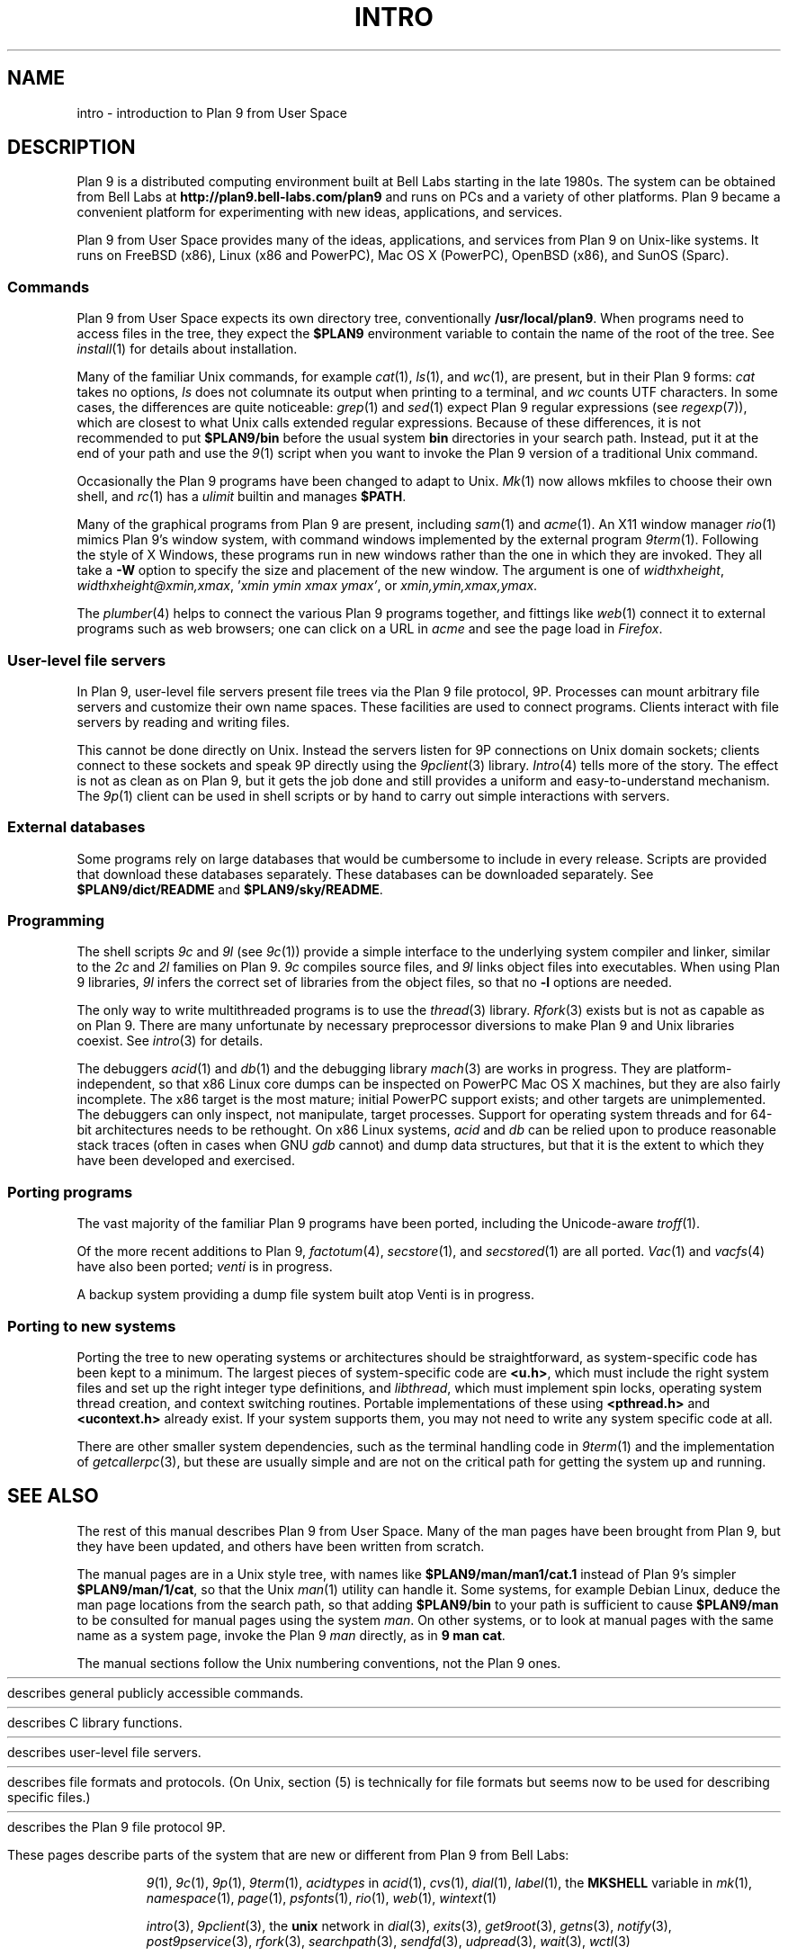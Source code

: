 .TH INTRO 1
.SH NAME
intro \- introduction to Plan 9 from User Space
.SH DESCRIPTION
Plan 9 is a distributed computing environment built
at Bell Labs starting in the late 1980s.
The system can be obtained from Bell Labs at
.B http://plan9.bell-labs.com/plan9
and runs on PCs and a variety of other platforms.
Plan 9 became a convenient platform for experimenting
with new ideas, applications, and services.
.PP
Plan 9 from User Space provides many of the ideas,
applications, and services from Plan 9
on Unix-like systems.
It runs on
FreeBSD (x86),
Linux (x86 and PowerPC),
Mac OS X (PowerPC),
OpenBSD (x86),
and
SunOS (Sparc).
.SS Commands
Plan 9 from User Space expects its own directory tree,
conventionally
.BR /usr/local/plan9 .
When programs need to access files in the tree,
they expect the
.B $PLAN9
environment variable 
to contain the name of the root of the tree.
See
.IR install (1)
for details about installation.
.PP
Many of the familiar Unix commands,
for example
.IR cat (1),
.IR ls (1),
and
.IR wc (1),
are present, but in their Plan 9 forms:
.I cat
takes no options,
.I ls
does not columnate its output when printing to a terminal,
and
.I wc
counts UTF characters.
In some cases, the differences are quite noticeable:
.IR grep (1)
and
.IR sed (1)
expect Plan 9 regular expressions
(see
.IR regexp (7)),
which are closest to what Unix calls extended regular expressions.
Because of these differences, it is not recommended to put 
.B $PLAN9/bin
before the usual system
.B bin
directories in your search path.
Instead, put it at the end of your path and use the
.IR 9 (1)
script when you want to invoke the Plan 9 version of a
traditional Unix command.
.PP
Occasionally the Plan 9 programs have been
changed to adapt to Unix.
.IR Mk (1)
now allows mkfiles to choose their own shell,
and
.IR rc (1)
has a
.I ulimit
builtin and manages
.BR $PATH .
.PP
Many of the graphical programs from Plan 9 are present,
including
.IR sam (1)
and
.IR acme (1).
An X11 window manager
.IR rio (1)
mimics Plan 9's window system, with command windows
implemented by the external program
.IR 9term (1).
Following the style of X Windows, these programs run in new
windows rather than the one in which they are invoked.
They all take a
.B -W
option to specify the size and placement of the new window.
The argument is one of
\fIwidth\^\^\fLx\fI\^\^height\fR,
\fIwidth\^\^\fLx\fI\^\^height\^\^\fL@\fI\^\^xmin\fL,\fIxmax\fR,
\fL'\fIxmin ymin xmax ymax\fL'\fR,
\fRor
\fIxmin\fL,\fIymin\fL,\fIxmax\fL,\fIymax\fR.
.PP
The
.IR plumber (4)
helps to connect the various Plan 9 programs together,
and fittings like
.IR web (1)
connect it to external programs such as web browsers;
one can click on a URL in
.I acme
and see the page load in
.IR Firefox .
.SS User-level file servers
In Plan 9, user-level file servers present file trees via the Plan 9 file protocol, 9P.
Processes can mount arbitrary file servers and customize their own name spaces.
These facilities are used to connect programs.  Clients interact
with file servers by reading and writing files.
.PP
This cannot be done directly on Unix.
Instead the servers listen for 9P connections on Unix domain sockets;
clients connect to these sockets and speak 9P directly using the
.IR 9pclient (3)
library.
.IR Intro (4)
tells more of the story.
The effect is not as clean as on Plan 9, but it gets the job done
and still provides a uniform and easy-to-understand mechanism.
The
.IR 9p (1)
client can be used in shell scripts or by hand to carry out
simple interactions with servers.
.SS External databases
Some programs rely on large databases that would be
cumbersome to include in every release.
Scripts are provided that download these databases separately.
These databases can be downloaded separately.  
See
.B $PLAN9/dict/README
and
.BR $PLAN9/sky/README .
.SS Programming
The shell scripts
.I 9c
and
.I 9l
(see
.IR 9c (1))
provide a simple interface to the underlying system compiler and linker,
similar to the 
.I 2c
and
.I 2l
families on Plan 9.
.I 9c
compiles source files, and
.I 9l
links object files into executables.
When using Plan 9 libraries,
.I 9l
infers the correct set of libraries from the object files,
so that no
.B -l
options are needed.
.PP
The only way to write multithreaded programs is to use the
.IR thread (3)
library.
.IR Rfork (3)
exists but is not as capable as on Plan 9.
There are many unfortunate by necessary preprocessor
diversions to make Plan 9 and Unix libraries coexist.
See
.IR intro (3)
for details.
.PP
The debuggers
.IR acid (1)
and
.IR db (1)
and the debugging library
.IR mach (3)
are works in progress.
They are platform-independent, so that x86 Linux core dumps
can be inspected on PowerPC Mac OS X machines,
but they are also fairly incomplete.
The x86 target is the most mature; initial PowerPC support
exists; and other targets are unimplemented.
The debuggers can only inspect, not manipulate, target processes.
Support for operating system threads and for 64-bit architectures
needs to be rethought.
On x86 Linux systems,
.I acid
and
.I db
can be relied upon to produce reasonable stack traces
(often in cases when GNU
.I gdb
cannot)
and dump data structures,
but that it is the extent to which they have been developed and exercised.
.SS Porting programs
The vast majority of the familiar Plan 9 programs 
have been ported, including the Unicode-aware
.IR troff (1).
.PP
Of the more recent additions to Plan 9,
.IR factotum (4),
.IR secstore (1),
and
.IR secstored (1)
are all ported.
.IR Vac (1)
and
.IR vacfs (4)
have also been ported;
.IR venti
is in progress.
.PP
A backup system providing a dump file system built atop Venti
is in progress.
.SS Porting to new systems
Porting the tree to new operating systems or architectures
should be straightforward, as system-specific code has been
kept to a minimum.  
The largest pieces of system-specific code are
.BR <u.h> ,
which must include the right system files and
set up the right integer type definitions,
and
.IR libthread ,
which must implement spin locks, operating system thread
creation, and context switching routines.
Portable implementations of these using 
.B <pthread.h>
and
.B <ucontext.h>
already exist.  If your system supports them, you may not
need to write any system specific code at all.
.PP
There are other smaller system dependencies,
such as the terminal handling code in
.IR 9term (1)
and the implementation of
.IR getcallerpc (3),
but these are usually simple and are not on the critical
path for getting the system up and running.
.SH SEE ALSO
The rest of this manual describes Plan 9 from User Space.
Many of the man pages have been brought from Plan 9,
but they have been updated, and others have been written from scratch.
.PP
The manual pages are in a Unix style tree, with names like
.B $PLAN9/man/man1/cat.1
instead of Plan 9's simpler
.BR  $PLAN9/man/1/cat ,
so that the Unix
.IR man (1)
utility can handle it.
Some systems, for example Debian Linux,
deduce the man page locations from the search path, so that
adding 
.B $PLAN9/bin
to your path is sufficient to cause
.B $PLAN9/man
to be consulted for manual pages using the system
.IR man .
On other systems, or to look at manual pages with the
same name as a system page,
invoke the Plan 9
.I man
directly, as in
.B 9
.B man
.BR cat .
.PP
The manual sections follow the Unix numbering conventions,
not the Plan 9 ones.
.PP
.HR ../man1 "Section (1)
describes general publicly accessible commands.
.PP
.HR ../man3 "Section (3)
describes C library functions.
.PP
.HR ../man4 "Section (4)
describes user-level file servers.
.PP
.HR ../man7 "Section (7)
describes file formats and protocols.
(On Unix, section (5) is technically for file formats but
seems now to be used for describing specific files.)
.\" .PP
.\" Section (8) describes commands used for system administration.
.PP
.HR ../man9 "Section (9p)
describes the Plan 9 file protocol 9P.
.PP
These pages describe parts of the system
that are new or different from Plan 9 from Bell Labs:
.IP
.IR 9 (1),
.IR 9c (1),
.IR 9p (1),
.IR 9term (1),
.I acidtypes
in
.IR acid (1),
.IR cvs (1),
.IR dial (1),
.IR label (1),
the
.B MKSHELL
variable in
.IR mk (1),
.IR namespace (1),
.IR page (1),
.IR psfonts (1),
.IR rio (1),
.IR web (1),
.IR wintext (1)
.IP
.IR intro (3),
.IR 9pclient (3),
the
.B unix
network in
.IR dial (3),
.IR exits (3),
.IR get9root (3),
.IR getns (3),
.IR notify (3),
.IR post9pservice (3),
.IR rfork (3),
.IR searchpath (3),
.IR sendfd (3),
.IR udpread (3),
.IR wait (3),
.IR wctl (3)
.IP
.IR intro (4),
.IR 9pserve (4),
.IR import (4)
.IP
.IR openfd (9p)
.SH DIAGNOSTICS
In Plan 9, a program's exit status is an arbitrary text string,
while on Unix it is an integer.
Section (1) of this manual describes commands as though they
exit with string statuses.  In fact, exiting with an empty status
corresponds to exiting with status 0,
and exiting with any non-empty string corresponds to exiting with status 1.
See
.IR exits (3).
